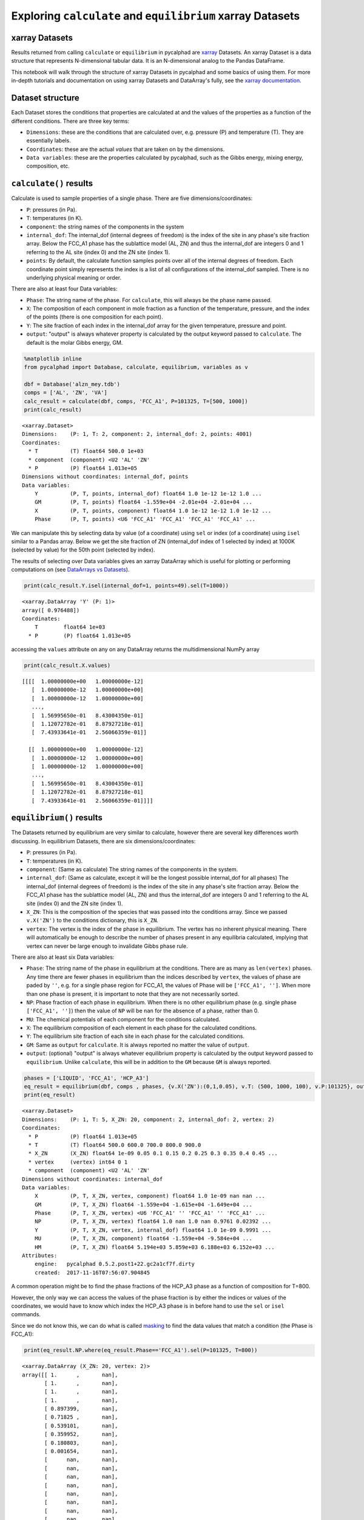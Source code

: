 
Exploring ``calculate`` and ``equilibrium`` xarray Datasets
===========================================================

xarray Datasets
---------------

Results returned from calling ``calculate`` or ``equilibrium`` in
pycalphad are `xarray <http://xarray.pydata.org/en/stable/>`__ Datasets.
An xarray Dataset is a data structure that represents N-dimensional
tabular data. It is an N-dimensional analog to the Pandas DataFrame.

This notebook will walk through the structure of xarray Datasets in
pycalphad and some basics of using them. For more in-depth tutorials and
documentation on using xarray Datasets and DataArray's fully, see the
`xarray
documentation <http://xarray.pydata.org/en/stable/index.html>`__.

Dataset structure
-----------------

Each Dataset stores the conditions that properties are calculated at and
the values of the properties as a function of the different conditions.
There are three key terms:

-  ``Dimensions``: these are the conditions that are calculated over,
   e.g. pressure (P) and temperature (T). They are essentially labels.
-  ``Coordinates``: these are the actual *values* that are taken on by
   the dimensions.
-  ``Data variables``: these are the properties calculated by pycalphad,
   such as the Gibbs energy, mixing energy, composition, etc.

``calculate()`` results
-----------------------

Calculate is used to sample properties of a single phase. There are five
dimensions/coordinates:

-  ``P``: pressures (in Pa).
-  ``T``: temperatures (in K).
-  ``component``: the string names of the components in the system
-  ``internal_dof``: The internal\_dof (internal degrees of freedom) is
   the index of the site in any phase's site fraction array. Below the
   FCC\_A1 phase has the sublattice model (AL, ZN) and thus the
   internal\_dof are integers 0 and 1 referring to the AL site (index 0)
   and the ZN site (index 1).
-  ``points``: By default, the calculate function samples points over
   all of the internal degrees of freedom. Each coordinate point simply
   represents the index is a list of all configurations of the
   internal\_dof sampled. There is no underlying physical meaning or
   order.

There are also at least four Data variables:

-  ``Phase``: The string name of the phase. For ``calculate``, this will
   always be the phase name passed.
-  ``X``: The composition of each component in mole fraction as a
   function of the temperature, pressure, and the index of the points
   (there is one composition for each point).
-  ``Y``: The site fraction of each index in the internal\_dof array for
   the given temperature, pressure and point.
-  ``output``: "output" is always whatever property is calculated by the
   output keyword passed to ``calculate``. The default is the molar
   Gibbs energy, GM.

.. code:: ipython3

    %matplotlib inline
    from pycalphad import Database, calculate, equilibrium, variables as v
    
    dbf = Database('alzn_mey.tdb')
    comps = ['AL', 'ZN', 'VA']
    calc_result = calculate(dbf, comps, 'FCC_A1', P=101325, T=[500, 1000])
    print(calc_result)


.. parsed-literal::

    <xarray.Dataset>
    Dimensions:    (P: 1, T: 2, component: 2, internal_dof: 2, points: 4001)
    Coordinates:
      * T          (T) float64 500.0 1e+03
      * component  (component) <U2 'AL' 'ZN'
      * P          (P) float64 1.013e+05
    Dimensions without coordinates: internal_dof, points
    Data variables:
        Y          (P, T, points, internal_dof) float64 1.0 1e-12 1e-12 1.0 ...
        GM         (P, T, points) float64 -1.559e+04 -2.01e+04 -2.01e+04 ...
        X          (P, T, points, component) float64 1.0 1e-12 1e-12 1.0 1e-12 ...
        Phase      (P, T, points) <U6 'FCC_A1' 'FCC_A1' 'FCC_A1' 'FCC_A1' ...


We can manipulate this by selecting data by value (of a coordinate)
using ``sel`` or index (of a coordinate) using ``isel`` similar to a
Pandas array. Below we get the site fraction of ZN (internal\_dof index
of 1 selected by index) at 1000K (selected by value) for the 50th point
(selected by index).

The results of selecting over Data variables gives an xarray DataArray
which is useful for plotting or performing computations on (see
`DataArrays vs
Datasets <http://xarray.pydata.org/en/stable/data-structures.html>`__).

.. code:: ipython3

    print(calc_result.Y.isel(internal_dof=1, points=49).sel(T=1000))


.. parsed-literal::

    <xarray.DataArray 'Y' (P: 1)>
    array([ 0.976488])
    Coordinates:
        T        float64 1e+03
      * P        (P) float64 1.013e+05


accessing the ``values`` attribute on any on any DataArray returns the
multidimensional NumPy array

.. code:: ipython3

    print(calc_result.X.values)


.. parsed-literal::

    [[[[  1.00000000e+00   1.00000000e-12]
       [  1.00000000e-12   1.00000000e+00]
       [  1.00000000e-12   1.00000000e+00]
       ..., 
       [  1.56995650e-01   8.43004350e-01]
       [  1.12072782e-01   8.87927218e-01]
       [  7.43933641e-01   2.56066359e-01]]
    
      [[  1.00000000e+00   1.00000000e-12]
       [  1.00000000e-12   1.00000000e+00]
       [  1.00000000e-12   1.00000000e+00]
       ..., 
       [  1.56995650e-01   8.43004350e-01]
       [  1.12072782e-01   8.87927218e-01]
       [  7.43933641e-01   2.56066359e-01]]]]


``equilibrium()`` results
-------------------------

The Datasets returned by equilibrium are very similar to calculate,
however there are several key differences worth discussing. In
equilibrium Datasets, there are six dimensions/coordinates:

-  ``P``: pressures (in Pa).
-  ``T``: temperatures (in K).
-  ``component``: (Same as calculate) The string names of the components
   in the system.
-  ``internal_dof``: (Same as calculate, except it will be the longest
   possible internal\_dof for all phases) The internal\_dof (internal
   degrees of freedom) is the index of the site in any phase's site
   fraction array. Below the FCC\_A1 phase has the sublattice model (AL,
   ZN) and thus the internal\_dof are integers 0 and 1 referring to the
   AL site (index 0) and the ZN site (index 1).
-  ``X_ZN``: This is the composition of the species that was passed into
   the conditions array. Since we passed ``v.X('ZN')`` to the conditions
   dictionary, this is ``X_ZN``.
-  ``vertex``: The vertex is the index of the phase in equilibrium. The
   vertex has no inherent physical meaning. There will automatically be
   enough to describe the number of phases present in any equilibria
   calculated, implying that vertex can never be large enough to
   invalidate Gibbs phase rule.

There are also at least six Data variables:

-  ``Phase``: The string name of the phase in equilibrium at the
   conditions. There are as many as ``len(vertex)`` phases. Any time
   there are fewer phases in equilibrium than the indices described by
   ``vertex``, the values of phase are paded by ``''``, e.g. for a
   single phase region for FCC\_A1, the values of Phase will be
   ``['FCC_A1', '']``. When more than one phase is present, it is
   important to note that they are not necessarily sorted.
-  ``NP``: Phase fraction of each phase in equilibrium. When there is no
   other equilibrium phase (e.g. single phase ``['FCC_A1', '']``) then
   the value of ``NP`` will be ``nan`` for the absence of a phase,
   rather than 0.
-  ``MU``: The chemical potentials of each component for the conditions
   calculated.
-  ``X``: The equilibrium composition of each element in each phase for
   the calculated conditions.
-  ``Y``: The equilibrium site fraction of each site in each phase for
   the calculated conditions.
-  ``GM``: Same as ``output`` for ``calculate``. It is always reported
   no matter the value of ``output``.
-  ``output``: (optional) "output" is always whatever equilibrium
   property is calculated by the output keyword passed to
   ``equilibrium``. Unlike ``calculate``, this will be in addition to
   the ``GM`` because ``GM`` is always reported.

.. code:: ipython3

    phases = ['LIQUID', 'FCC_A1', 'HCP_A3']
    eq_result = equilibrium(dbf, comps , phases, {v.X('ZN'):(0,1,0.05), v.T: (500, 1000, 100), v.P:101325}, output='HM')
    print(eq_result)


.. parsed-literal::

    <xarray.Dataset>
    Dimensions:    (P: 1, T: 5, X_ZN: 20, component: 2, internal_dof: 2, vertex: 2)
    Coordinates:
      * P          (P) float64 1.013e+05
      * T          (T) float64 500.0 600.0 700.0 800.0 900.0
      * X_ZN       (X_ZN) float64 1e-09 0.05 0.1 0.15 0.2 0.25 0.3 0.35 0.4 0.45 ...
      * vertex     (vertex) int64 0 1
      * component  (component) <U2 'AL' 'ZN'
    Dimensions without coordinates: internal_dof
    Data variables:
        X          (P, T, X_ZN, vertex, component) float64 1.0 1e-09 nan nan ...
        GM         (P, T, X_ZN) float64 -1.559e+04 -1.615e+04 -1.649e+04 ...
        Phase      (P, T, X_ZN, vertex) <U6 'FCC_A1' '' 'FCC_A1' '' 'FCC_A1' ...
        NP         (P, T, X_ZN, vertex) float64 1.0 nan 1.0 nan 0.9761 0.02392 ...
        Y          (P, T, X_ZN, vertex, internal_dof) float64 1.0 1e-09 0.9991 ...
        MU         (P, T, X_ZN, component) float64 -1.559e+04 -9.584e+04 ...
        HM         (P, T, X_ZN) float64 5.194e+03 5.859e+03 6.188e+03 6.152e+03 ...
    Attributes:
        engine:   pycalphad 0.5.2.post1+22.gc2a1cf7f.dirty
        created:  2017-11-16T07:56:07.904845


A common operation might be to find the phase fractions of the HCP\_A3
phase as a function of composition for T=800.

However, the only way we can access the values of the phase fraction is
by either the indices or values of the coordinates, we would have to
know which index the HCP\_A3 phase is in before hand to use the ``sel``
or ``isel`` commands.

Since we do not know this, we can do what is called
`masking <http://xarray.pydata.org/en/stable/indexing.html#masking-with-where>`__
to find the data values that match a condition (the Phase is FCC\_A1):

.. code:: ipython3

    print(eq_result.NP.where(eq_result.Phase=='FCC_A1').sel(P=101325, T=800))


.. parsed-literal::

    <xarray.DataArray (X_ZN: 20, vertex: 2)>
    array([[ 1.      ,       nan],
           [ 1.      ,       nan],
           [ 1.      ,       nan],
           [ 1.      ,       nan],
           [ 0.897399,       nan],
           [ 0.71825 ,       nan],
           [ 0.539101,       nan],
           [ 0.359952,       nan],
           [ 0.180803,       nan],
           [ 0.001654,       nan],
           [      nan,       nan],
           [      nan,       nan],
           [      nan,       nan],
           [      nan,       nan],
           [      nan,       nan],
           [      nan,       nan],
           [      nan,       nan],
           [      nan,       nan],
           [      nan,       nan],
           [      nan,       nan]])
    Coordinates:
        P        float64 1.013e+05
        T        float64 800.0
      * X_ZN     (X_ZN) float64 1e-09 0.05 0.1 0.15 0.2 0.25 0.3 0.35 0.4 0.45 ...
      * vertex   (vertex) int64 0 1

